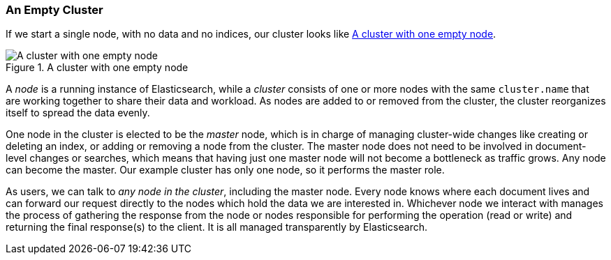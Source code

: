 === An Empty Cluster

If we start a single node, with no data and no ((("empty cluster")))((("clusters", "empty")))indices, our cluster looks like
<<img-cluster>>.

[[img-cluster]]
.A cluster with one empty node
image::images/elas_0201.png["A cluster with one empty node"]

A _node_ is a running instance of ((("nodes", "in clusters")))Elasticsearch, while a _cluster_ consists of
one or more nodes with the same `cluster.name` that are working together to
share their data and workload. As nodes are added to or removed from the
cluster, the cluster reorganizes itself to spread the data evenly.

One node in the cluster is elected to be the _master_ node, which((("master node"))) is in charge
of managing cluster-wide changes like creating or deleting an index, or adding
or removing a node from the cluster.  The master node does not need to be
involved in document-level changes or searches, which means that having just
one master node will not become a bottleneck as traffic grows. Any node can
become the master. Our example cluster has only one node, so it performs the
master role.

As users, we can talk to _any node in the cluster_, including the master node.
Every node knows where each document lives and can forward our request
directly to the nodes which hold the data we are interested in. Whichever node
we interact with manages the process of gathering the response from the node or
nodes responsible for performing the operation (read or write) and returning
the final response(s) to the client. It is all managed transparently by Elasticsearch.
